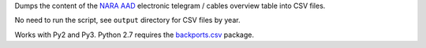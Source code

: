 Dumps the content of the `NARA AAD <https://aad.archives.gov/aad/>`_ electronic
telegram / cables overview table into CSV files.

No need to run the script, see ``output`` directory for CSV files by year.

Works with Py2 and Py3. Python 2.7 requires the 
`backports.csv <https://github.com/ryanhiebert/backports.csv>`_ package.
